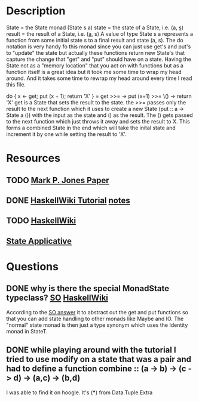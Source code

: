 * Description
State = the State monad (State s a)
state = the state of a State, i.e. (a, _s_)
result = the result of a State, i.e. (_a_, s)
A value of type State s a represents a function from some initial state s to a final result and state (a, s). The do notation is very handy fo this monad since you can just use get's and put's to "update" the state but actually these functions return new State's that capture the change that "get" and "put" should have on a state. Having the State not as a "memory location" that you act on with functions but as a function itself is a great idea but it took me some time to wrap my head around. And it takes some time to rewrap my head around every time I read this file.

do { x <- get; put (x + 1); return 'X' } = get >>= \x -> put (x+1) >>= \() -> return 'X'
get is a State that sets the result to the state. the >>= passes only the result to the next function which it uses to create a new State (put :: a -> State a ()) with the input as the state and () as the result. The () gets passed to the next function which just throws it away and sets the result to X. This forms a combined State in the end which will take the inital state and increment it by one while setting the result to 'X'.

* Resources
** TODO [[http://web.cecs.pdx.edu/~mpj/pubs/springschool.html][Mark P. Jones Paper]]
** DONE [[https://wiki.haskell.org/State_Monad][HaskellWiki Tutorial]] [[file:playground/src/state.lhs::>%20import%20Control.Monad.State][notes]]
** TODO [[https://en.wikibooks.org/wiki/Haskell/Understanding_monads/State][HaskellWiki]]
** [[file:playground/src/intuition-on-context.lhs::The%20State%20Applicative][State Applicative]]
* Questions
** DONE why is there the special MonadState typeclass? [[https://stackoverflow.com/questions/39124578/haskell-monadstate][SO]] [[https://en.wikibooks.org/wiki/Haskell/Understanding_monads/State][HaskellWiki]] 
According to the [[https://stackoverflow.com/a/39125885/12035298][SO answer]] it to abstract out the get and put functions so that you can add state handling to other monads like Maybe and IO. The "normal" state monad is then just a type synonym which uses the Identity monad in StateT.
** DONE while playing around with the tutorial I tried to use modify on a state that was a pair and had to define a function combine :: (a -> b) -> (c -> d) -> (a,c) -> (b,d)
I was able to find it on hoogle. It's (***) from Data.Tuple.Extra 

